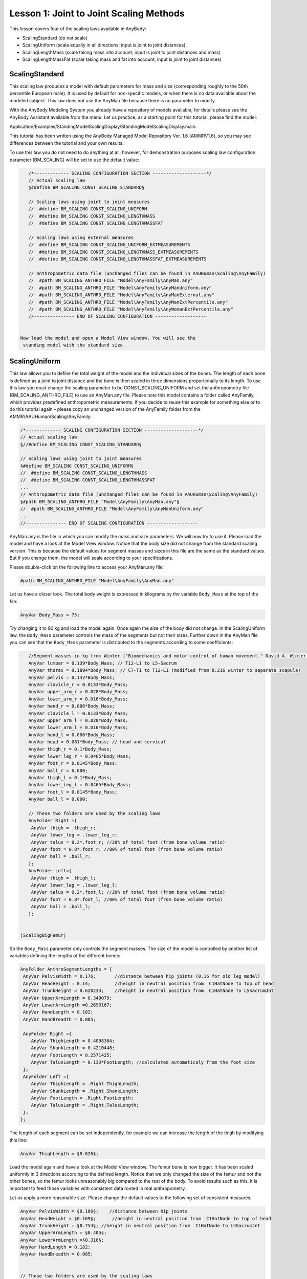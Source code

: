 Lesson 1: Joint to Joint Scaling Methods
========================================

This lesson covers four of the scaling laws available in AnyBody:

-  ScalingStandard (do not scale)

-  ScalingUniform (scale equally in all directions; input is joint to
   joint distances)

-  ScalingLengthMass (scale taking mass into account; input is joint to
   joint distances and mass)

-  ScalingLengthMassFat (scale taking mass and fat into account; input
   is joint to joint distances)

ScalingStandard
---------------

This scaling law produces a model with default parameters for mass and
size (corresponding roughly to the 50th percentile European male). It is
used by default for non-specific models, or when there is no data
available about the modeled subject. This law does not use the AnyMan
file because there is no parameter to modify.

With the AnyBody Modeling System you already have a repository of models
available; for details please see the AnyBody Assistant available from
the menu. Let us practice, as a starting point for this tutorial, please
find the model:

Application/Examples/StandingModelScalingDisplay/StandingModelScalingDisplay.main.

This tutorial has been written using the AnyBody Managed Model
Repository Ver. 1.6 (AMMRV1.6), so you may see differences between the
tutorial and your own results.

To use this law you do not need to do anything at all; however, for
demonstration purposes scaling law configuration parameter (BM\_SCALING)
will be set to use the default value:

|ScalingStandardSize|

.. code-block:: AnyScriptDoc

    /*------------- SCALING CONFIGURATION SECTION --------------------*/
    // Actual scaling law
    §#define BM_SCALING CONST_SCALING_STANDARD§
    
    // Scaling laws using joint to joint measures
    //  #define BM_SCALING CONST_SCALING_UNIFORM
    //  #define BM_SCALING CONST_SCALING_LENGTHMASS
    //  #define BM_SCALING CONST_SCALING_LENGTHMASSFAT
    
    // Scaling laws using external measures
    //  #define BM_SCALING CONST_SCALING_UNIFORM_EXTMEASUREMENTS 
    //  #define BM_SCALING CONST_SCALING_LENGTHMASS_EXTMEASUREMENTS 
    //  #define BM_SCALING CONST_SCALING_LENGTHMASSFAT_EXTMEASUREMENTS 
    
    // Anthropometric data file (unchanged files can be found in AAUHuman\Scaling\AnyFamily)
    //  #path BM_SCALING_ANTHRO_FILE "Model\AnyFamily\AnyMan.any"
    //  #path BM_SCALING_ANTHRO_FILE "Model\AnyFamily\AnyManUniform.any"
    //  #path BM_SCALING_ANTHRO_FILE "Model\AnyFamily\AnyManExternal.any"
    //  #path BM_SCALING_ANTHRO_FILE "Model\AnyFamily\AnyManExtPercentile.any"
    //  #path BM_SCALING_ANTHRO_FILE "Model\AnyFamily\AnyWomanExtPercentile.any"
    //--------------- END OF SCALING CONFIGURATION ------------------- 


 Now load the model and open a Model View window. You will see the
  standing model with the standard size.

ScalingUniform
----------------

This law allows you to define the total weight of the model and the
individual sizes of the bones. The length of each bone is defined as a
joint to joint distance and the bone is then scaled in three dimensions
proportionally to its length. To use this law you must change the
scaling parameter to be CONST\_SCALING\_UNIFORM and set the
anthropometry file (BM\_SCALING\_ANTHRO\_FILE) to use an AnyMan.any
file. Please note this model contains a folder called AnyFamily, which
provides predefined anthropometric measurements. If you decide to reuse
this example for something else or to do this tutorial again – please
copy an unchanged version of the AnyFamily folder from the
AMMR\\AAUHuman\\Scaling\\AnyFamily:

.. code-block:: AnyScriptDoc

    /*------------- SCALING CONFIGURATION SECTION --------------------*/
    // Actual scaling law
    §//#define BM_SCALING CONST_SCALING_STANDARD§
    
    // Scaling laws using joint to joint measures
    §#define BM_SCALING CONST_SCALING_UNIFORM§
    //  #define BM_SCALING CONST_SCALING_LENGTHMASS
    //  #define BM_SCALING CONST_SCALING_LENGTHMASSFAT
    ...
    // Anthropometric data file (unchanged files can be found in AAUHuman\Scaling\AnyFamily)
    §#path BM_SCALING_ANTHRO_FILE "Model\AnyFamily\AnyMan.any"§
    //  #path BM_SCALING_ANTHRO_FILE "Model\AnyFamily\AnyManUniform.any"
    ...
    //--------------- END OF SCALING CONFIGURATION ------------------- 



AnyMan.any is the file in which you can modify the mass and size
parameters. We will now try to use it. Please load the model and have
a look at the Model View window. Notice that the body size did not
change from the standard scaling version. This is because the default
values for segment masses and sizes in this file are the same as the
standard values. But if you change them, the model will scale
according to your specifications.

Please double-click on the following line to access your AnyMan.any
file:

.. code-block:: AnyScriptDoc

     #path BM_SCALING_ANTHRO_FILE "Model\AnyFamily\AnyMan.any"

Let us have a closer look. The total body weight is expressed in
kilograms by the variable ``Body_Mass`` at the top of the file:

.. code-block:: AnyScriptDoc

     AnyVar Body_Mass = 75;


Try changing it to 90 kg and load the model again. Once again the size
of the body did not change. In the ScalingUniform law, the ``Body_Mass``
parameter controls the mass of the segments but not their sizes. Further
down in the AnyMan file you can see that the ``Body_Mass`` parameter is
distributed to the segments according to some coefficients:

.. code-block:: AnyScriptDoc

    //Segment masses in kg from Winter ("Biomechanics and motor control of human movement." David A. Winter)
    AnyVar lumbar = 0.139*Body_Mass; // T12-L1 to L5-Sacrum
    AnyVar thorax = 0.1894*Body_Mass; // C7-T1 to T12-L1 (modified from 0.216 winter to separate scapula)
    AnyVar pelvis = 0.142*Body_Mass;
    AnyVar clavicle_r = 0.0133*Body_Mass;
    AnyVar upper_arm_r = 0.028*Body_Mass;
    AnyVar lower_arm_r = 0.016*Body_Mass;
    AnyVar hand_r = 0.006*Body_Mass;
    AnyVar clavicle_l = 0.0133*Body_Mass;
    AnyVar upper_arm_l = 0.028*Body_Mass;
    AnyVar lower_arm_l = 0.016*Body_Mass;
    AnyVar hand_l = 0.006*Body_Mass;
    AnyVar head = 0.081*Body_Mass; // head and cervical
    AnyVar thigh_r = 0.1*Body_Mass;
    AnyVar lower_leg_r = 0.0465*Body_Mass;
    AnyVar foot_r = 0.0145*Body_Mass;
    AnyVar ball_r = 0.000;
    AnyVar thigh_l = 0.1*Body_Mass;
    AnyVar lower_leg_l = 0.0465*Body_Mass;
    AnyVar foot_l = 0.0145*Body_Mass;
    AnyVar ball_l = 0.000;
    
    // These two folders are used by the scaling laws
    AnyFolder Right ={
     AnyVar thigh = .thigh_r;
     AnyVar lower_leg = .lower_leg_r;
     AnyVar talus = 0.2*.foot_r; //20% of total foot (from bone volume ratio)
     AnyVar foot = 0.8*.foot_r; //80% of total foot (from bone volume ratio)
     AnyVar ball = .ball_r;
    };
    AnyFolder Left={
     AnyVar thigh = .thigh_l;
     AnyVar lower_leg = .lower_leg_l;
     AnyVar talus = 0.2*.foot_l; //20% of total foot (from bone volume ratio)
     AnyVar foot = 0.8*.foot_l; //80% of total foot (from bone volume ratio)
     AnyVar ball = .ball_l;
    };   


 |ScalingBigFemur|

So the ``Body_Mass`` parameter only controls the segment masses. The size
of the model is controlled by another list of variables defining the
lengths of the different bones:

.. code-block:: AnyScriptDoc

    AnyFolder AnthroSegmentLengths = {
     AnyVar PelvisWidth = 0.176;       //distance between hip joints (0.16 for old leg model)
     AnyVar HeadHeight = 0.14;         //height in neutral position from  C1HatNode to top of head
     AnyVar TrunkHeight = 0.620233;    //height in neutral position from  C1HatNode to L5SacrumJnt
     AnyVar UpperArmLength = 0.340079;
     AnyVar LowerArmLength =0.2690167;
     AnyVar HandLength = 0.182;
     AnyVar HandBreadth = 0.085;
        
     AnyFolder Right ={
        AnyVar ThighLength = 0.4098364;
        AnyVar ShankLength = 0.4210448;
        AnyVar FootLength = 0.2571425;
        AnyVar TalusLength = 0.133*FootLength; //calculated automaticaly from the foot size
     };
     AnyFolder Left ={
        AnyVar ThighLength = .Right.ThighLength;
        AnyVar ShankLength = .Right.ShankLength;
        AnyVar FootLength = .Right.FootLength;
        AnyVar TalusLength = .Right.TalusLength;
     };
    };


The length of each segment can be set independently, for example we
can increase the length of the thigh by modifying this line:

.. code-block:: AnyScriptDoc

  AnyVar ThighLength = §0.626§;

Load the model again and have a look at the Model View window. The
femur bone is now bigger. It has been scaled uniformly in 3 directions
according to the defined length. Notice that we only changed the size
of the femur and not the other bones, so the femur looks unreasonably
big compared to the rest of the body. To avoid results such as this,
it is important to feed those variables with consistent data rooted in
real anthropometry.

Let us apply a more reasonable size. Please change the default values
to the following set of consistent measures:

|ScalingUniformTall|

.. code-block:: AnyScriptDoc

    AnyVar PelvisWidth = §0.180§;    //distance between hip joints 
    AnyVar HeadHeight = §0.169§;      //height in neutral position from  C1HatNode to top of head
    AnyVar TrunkHeight = §0.754§; //height in neutral position from  C1HatNode to L5SacrumJnt
    AnyVar UpperArmLength = §0.405§;
    AnyVar LowerArmLength =§0.316§;
    AnyVar HandLength = 0.182;
    AnyVar HandBreadth = 0.085;
    
    
    // Those two folders are used by the scaling laws
    AnyFolder Right ={
      AnyVar ThighLength = §0.548§;
      AnyVar ShankLength = §0.551§;
      AnyVar FootLength = §0.243§;
      AnyVar TalusLength = 0.133*FootLength; //calculated automaticaly from the foot size
    };


When you reload the model you should see a tall body and with
proportionate sizes of the segments. If you can't see the difference
from the standard size model, notice how the feet are now sticking down
below the reference frame.

It should be obvious that this type of scaling requires good
anthropometric data to give reasonable results. But such data is not
always easily available. So there is a version of the AnyMan file called
AnyManUniform.any. This file only takes as input the body mass and the
body height and subsequently scales all the segment lengths uniformly
according to the defined body height. This may not give you a model
where each bone matches a given subject, but it can be a reasonable
estimate in cases where only the overall mass and height of the body is
known. Try using the AnyManUniform.any file:

.. code-block:: AnyScriptDoc

    §//#path BM_SCALING_ANTHRO_FILE "Model\AnyFamily\AnyMan.any"
    #path BM_SCALING_ANTHRO_FILE "Model\AnyFamily\AnyManUniform.any"§


Now it is easy to scale the body down to represent a small person. Open
the AnyManUniform file from the Files tab again and change the mass and
height variable as following:

.. code-block:: AnyScriptDoc

    AnyFolder AnthroData = {
    AnyVar Body_Mass = §60§;
    AnyVar body_height = §165/100§;

    
When you load the model you will see all the segments automatically
scaling down. The mass is also scaled, but as we said previously this is
not visible graphically with this scaling law.

Scaling based on length and mass
--------------------------------

This law scales the size of the body according not only to the segment
lengths but also to the segments masses, so unlike the ScalingUniform
law it provides the opportunity to define tall and skinny people or
small and squat people. Like in the ScalingUniform law, the total body
mass is defined by the variable ``Body_Mass``. Just as previously, this
total mass is then divided between the segments by means of
coefficients, but the size scaling is different. Let us investigate it.
In the main file, please choose the ScalingLengthMass law and switch
back to the AnyMan file:

.. code-block:: AnyScriptDoc

    // Scaling laws using joint to joint measures
    §//#define BM_SCALING CONST_SCALING_UNIFORM
      #define BM_SCALING CONST_SCALING_LENGTHMASS§
    //  #define BM_SCALING CONST_SCALING_LENGTHMASSFAT
    ...
    // Anthropometric data file (unchanged files can be found in AAUHuman\Scaling\AnyFamily)
    §#path BM_SCALING_ANTHRO_FILE "Model\AnyFamily\AnyMan.any"
    //  #path BM_SCALING_ANTHRO_FILE "Model\AnyFamily\AnyManUniform.any"§
    ...


 |ScalingMass110|

In the AnyMan file, switch back the segment length values to the initial
ones and increase the body mass to 110 kg:

.. code-block:: AnyScriptDoc

    AnyVar Body_Mass = §110§;
    ...
    AnyFolder AnthroSegmentLengths = {
      AnyVar PelvisWidth = §0.176§;    //distance between hip joints 
      AnyVar HeadHeight = §0.14§;      //height in neutral position from  C1HatNode to top of head
      AnyVar TrunkHeight = §0.620233§; //height in neutral position from  C1HatNode to L5SacrumJnt
      AnyVar UpperArmLength = §0.340079§;
      AnyVar LowerArmLength =§0.2690167§;
      AnyVar HandLength = 0.182;
      AnyVar HandBreadth = 0.085;
      
      
      // Those two folders are used by the scaling laws
      AnyFolder Right ={
        AnyVar ThighLength = §0.45579§;
        AnyVar ShankLength = §0.46§;
        AnyVar FootLength = §0.200771§;
        AnyVar TalusLength = 0.133*FootLength; //calculated automaticaly from the foot size
      };


Load the model and look at the Model View. Our model looks strange!
The body is deformed and looks a bit like a Neanderthal.

What really happens is that the ScalingLengthMass law scales the sizes
of the segments according to their masses, but only in two directions.
The third scaling direction is controlled by the segment length
variables. Unlike in the ScalingUniform law, the segment length
variables just control one scaling direction and not the two others.

So to have a normal-looking model we have to adjust segment mass and
length simultaneously. As the mass we defined is 110 kg, a height of
1.98 m could be reasonable. As we do not have a clear idea of the
individual segment lengths, we shall simply multiply all of them by a
single coefficient (it is also a good opportunity to use the
AnyManUniform file and directly enter the 1.98 m height, you can try
it). The initial segment lengths correspond to a body of 1.80 m, so the
ratio we are going to multiply the segment length with is 1.1:

|ScalingLengthMassFinal|

.. code-block:: AnyScriptDoc

    AnyFolder AnthroSegmentLengths = {
    
      AnyVar PelvisWidth = 0.176§*1.1§; //distance between hip joints
      AnyVar HeadHeight = 0.14§*1.1§; //height in neutral position from  C1HatNode to top of head
      AnyVar TrunkHeight = 0.620233§*1.1§; //height in neautral position from  C1HatNode to L5SacrumJnt
      AnyVar UpperArmLength = 0.340079§*1.1§;
      AnyVar LowerArmLength =0.2690167§*1.1§;
      AnyVar HandLength = 0.182§*1.1§;
      AnyVar HandBreadth = 0.085§*1.1§;
    
     AnyFolder Right ={
        AnyVar ThighLength = 0.4098364§*1.1§;
        AnyVar ShankLength = 0.4210448§*1.1§;
        AnyVar FootLength = 0.2571425§*1.1§;
        AnyVar TalusLength = 0.133*FootLength§*1.1§; 
     };

    


When you load the model you will see a more *Homo sapiens*-looking
figure corresponding to a large 110kg and 1.98 m person. 

We mentioned at the beginning of the tutorial that the muscle strength
is also scaled. It is time to have a look at it and compare muscle
forces from different scaled models. To do so we need a body with
muscles. Please add the muscles by commenting out the following section
of the general configuration block:

.. code-block:: AnyScriptDoc

    §//  #define BM_LEG_MUSCLES_BOTH CONST_MUSCLES_NONE
    //  #define BM_ARM_MUSCLES_BOTH CONST_MUSCLES_NONE
    //  #define BM_TRUNK_MUSCLES CONST_MUSCLES_NONE§



We also need to add some forces to the model in order to make it react
and see muscle activity. This can be done by adding the following lines
to the Environment.any file. This piece of code creates a force of 50 N
on each hand and displays it in the model view:

.. code-block:: AnyScriptDoc

    AnyFolder Environment = {
      AnyFixedRefFrame GlobalRef = {Origin = {0.0,0.0,0.0};};
    };
     §
    AnyForce3D RightHandLoad = {
        F = {0, -50, 0};
     AnyRefFrame &Hand = Main.HumanModel.BodyModel.Right.ShoulderArm.Seg.Glove;
    };
      
      AnyForce3D LeftHandLoad = {
        F = {0, -50, 0};
        AnyRefFrame &Hand = Main.HumanModel.BodyModel.Left.ShoulderArm.Seg.Glove;
      };
      
      AnyDrawVector DrawRightLoad = {
        Vec = .RightHandLoad.F*0.015;
        PointAway = On;
        GlobalCoord = On;
        Line = {
          Style = Line3DStyleFull;
          Thickness = 0.01;
          RGB = {0, 0, 0};
          End = {
            Style = Line3DCapStyleArrow;
            RGB = {0, 0, 0};
            Thickness = 0.025;
            Length = 0.025;
          };
        };
        AnyRefFrame &Hand = .RightHandLoad.Hand;
      };
      
      AnyDrawVector DrawLeftLoad = {
        Vec = .LeftHandLoad.F*0.015;
        PointAway = On;
        GlobalCoord = On;
        Line = {
          Style = Line3DStyleFull;
          Thickness = 0.01;
          RGB = {0, 0, 0};
          End = {
            Style = Line3DCapStyleArrow;
            RGB = {0, 0, 0};
            Thickness = 0.025;
            Length = 0.025;
          };
        };
        AnyRefFrame &Hand = .LeftHandLoad.Hand;
      };§


We are now ready to run an inverse dynamic analysis with our large 110kg
model. Please load the model and run the RunApplication operation from
the Operations tab. Then open an AnyChart window to investigate the
results. By browsing your way to the MaxMuscleActivity in Main.Study you
should get the following value:

|Chart view MaxMuscleActivity|

We will now try to model a small person to compare his muscle activity
with the one we have just plotted. In the AnyMan file let us enter the
parameters for a 65kg and 1.70 m person:

.. code-block:: AnyScriptDoc

    AnyVar Body_Mass = §65§ ;
    AnyVar body_height = §170§ /100;
    ...

    AnyFolder AnthroSegmentLengths = {
      AnyVar PelvisWidth = 0.176§*0.95§; //distance between hip joints
      AnyVar HeadHeight = 0.14§*0.95§; //height in neutral position from  C1HatNode to top of head
      AnyVar TrunkHeight = 0.620233§*0.95§; //height in neautral position from  C1HatNode to L5SacrumJnt
      AnyVar UpperArmLength = 0.340079§*0.95§;
      AnyVar LowerArmLength =0.2690167§*0.95§;
      AnyVar HandLength = 0.182§*0.95§;
      AnyVar HandBreadth = 0.085§*0.95§;
    };
    
     AnyFolder Right ={
        AnyVar ThighLength = 0.4098364§*0.95§;
        AnyVar ShankLength = 0.4210448§*0.95§;
        AnyVar FootLength = 0.2571425§*0.95§;
        AnyVar TalusLength = 0.133*FootLength§*0.95§; 
     };

    


We can load the model, run the inverse dynamics analysis and check the
resultant value.

|Chart View MaxMuscleAcitivty 2|

For the same load on the hands (50 N) the tall heavy model has a muscle
activity of 41.2 %, whereas the short model reaches 63.4 % of muscle
activity. So our small model is definitely weaker than the tall one.

ScalingLengthMassFat
-----------------------

Most scaled models used for practical investigations use the
ScalingLengthMassFat law. It works exactly like the ScalingLengthMass
but with an additional parameter: It takes the fat percentage of the
body into account. The argument is that the fat percentage adds to the
mass of each segment and in the ScalingLengthMass law would lead an
estimation of more muscle tissue rather than fat tissue. So the fat
percentage in this scaling model does not modify the mass or the size
of the body. It is only used to calculate the strength of the muscles.
Between two persons of similar segment masses, the one with higher fat
percentage will have less muscle strength, because the volume
otherwise occupied by the muscles is replaced by inactive fat.

So the mass and size scales are controlled as in the ScalingLengthMass
model by the ``Body_Mass`` variable and all the segment length variables
respectively. The fat percentage is controlled in concert by the
variables ``Body_Height`` and ``Body_Mass``. These two variables are used to
calculate the BMI (Body-Mass Index), and the BMI is used to calculate
the fat percentage of the body according to Frankenfield, D. C.; Rowe,
W. A.; Cooney, R. N.; Smith, J. S. & Becker, D. (2001): Limits of body
mass index to detect obesity and predict body composition, Nutrition
17(1), 26-30.

.. code-block:: none

    AnyVar BMI = AnthroData.Body_Mass/(AnthroData.body_height^2);
    AnyVar FatPercent = (-0.09 + 0.0149*BMI - 0.00009 *BMI^2)*100; //Estimation from Frankenfield et al. (2001) valid for men
  
Obviously it is important to input the correct height
of the body when using this law. Please notice, however, that it is
very easy for the user to substitute the formula for the fat
percentage by another equation or possibly by a fixed number for
modeling of a particular individual for whom the fat percentage has
been measured directly.

The resultant value for the fat percentage is then directly used to
compute an estimate of the strength of each muscle in the model.

This advanced strength scaling makes a significant difference for the
model that is short and heavy. The ScalingLengthMass law tends to
over-estimate the strength of those models, because they often have a
high fat percentage that is not taken into account by the law.

We will try to illustrate this by plotting the muscle activity of the
same short and heavy model with both ScalingLengthMass and
ScalingLengthMassFat laws. We will begin by adjusting the AnyMan file
to match a 85kg and 1.70 m person:

.. code-block:: AnyScriptDoc

     AnyVar Body_Mass = §85§;

Then please load the model and re-run the application. Notice that we
should still be using the ScalingLengthMass law. You should now get
the following value for the maximum muscle activity.

|Chart view MaxMuscleActivity 3|

The next step is to run an analysis with the same body but with the
ScalingLengthMassFat law:

.. code-block:: AnyScriptDoc

    // Scaling laws using joint to joint measures
    //  #define BM_SCALING CONST_SCALING_UNIFORM
    §//  #define BM_SCALING CONST_SCALING_LENGTHMASS
    #define BM_SCALING CONST_SCALING_LENGTHMASSFAT§

Once again load the model and run the inverse dynamics
analysis by executing the RunApplication operation. We should get the
following results:

|Chart view MaxMuscleActivity 4|

If we compare these two activity values, the difference is clear. The
ScalingLengthMassFat law is increasing the muscle activity by
approximately15 % in this case, from 50 % to 65 %. This shows the
limits of the ScalingLengthMass law for extreme cases.
ScalingLengthMassFat is able to cover a wider range of cases while
keeping its accuracy.

Just like the ScalingLengthMass law this law can also be used with the
AnyManUniform file.

This completes scaling Lesson 1: Joint to joint scaling methods.

.. rst-class:: without-title
.. seealso::
    **Next lesson:** :doc:`lesson2`.



.. |ScalingStandardSize| image:: _static/lesson1/image1.jpeg
   :width: 1.56250in
   :height: 4.09375in
.. |ScalingBigFemur| image:: _static/lesson1/image2.jpeg
   :width: 1.56250in
   :height: 4.10417in
.. |ScalingUniformTall| image:: _static/lesson1/image3.jpeg
   :width: 1.56250in
   :height: 3.97917in
.. |ScalingMass110| image:: _static/lesson1/image4.jpeg
   :width: 1.56250in
   :height: 3.84375in
.. |ScalingLengthMassFinal| image:: _static/lesson1/image5.jpeg
   :width: 1.56250in
   :height: 4.22917in
.. |Chart view MaxMuscleActivity| image:: _static/lesson1/image6.png
   :width: 6.68889in
   :height: 4.83958in
.. |Chart View MaxMuscleAcitivty 2| image:: _static/lesson1/image7.png
   :width: 6.68889in
   :height: 4.84931in
.. |Chart view MaxMuscleActivity 3| image:: _static/lesson1/image8.png
   :width: 6.68889in
   :height: 4.85833in
.. |Chart view MaxMuscleActivity 4| image:: _static/lesson1/image9.png
   :width: 6.68889in
   :height: 4.84931in